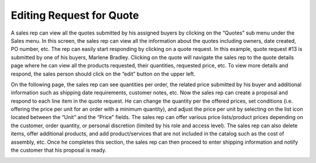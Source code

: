 Editing Request for Quote
=========================

A sales rep can view all the quotes submitted by his assigned buyers by clicking on the “Quotes” sub menu under the Sales menu. In this screen, the sales rep can view all the information about the quotes including owners, date created, PO number, etc. The rep can easily start responding by clicking on a quote request. In this example, quote request #13 is submitted by one of his buyers, Marlene Bradley. Clicking on the quote will navigate the sales rep to the quote details page where he can view all the products requested, their quantities, requested price, etc. To view more details and respond, the sales person should click on the “edit” button on the upper left.

.. image:: /completeReference/img/Sales/RequestsForQuote/RequestsForQuoteEdit1.png
   :class: with-border


On the following page, the sales rep can see quantities per order, the related price submitted by his buyer and additional information such as shipping date requirements, customer notes, etc. Now the sales rep can create a proposal and respond to each line item in the quote request. He can change the quantity per the offered prices, set conditions (i.e. offering the price per unit for an order with a minimum quantity), and adjust the price per unit by selecting on the list icon located between the “Unit” and the “Price” fields. The sales rep can offer various price lists/product prices depending on the customer, order quantity, or personal discretion (limited by his role and access level). The sales rep can also delete items, offer additional products, and add product/services that are not included in the catalog such as the cost of assembly, etc. Once he completes this section, the sales rep can then proceed to enter shipping information and notify the customer that his proposal is ready.

.. image:: /completeReference/img/Sales/RequestsForQuote/RequestsForQuoteEdit2.png
   :class: with-border
